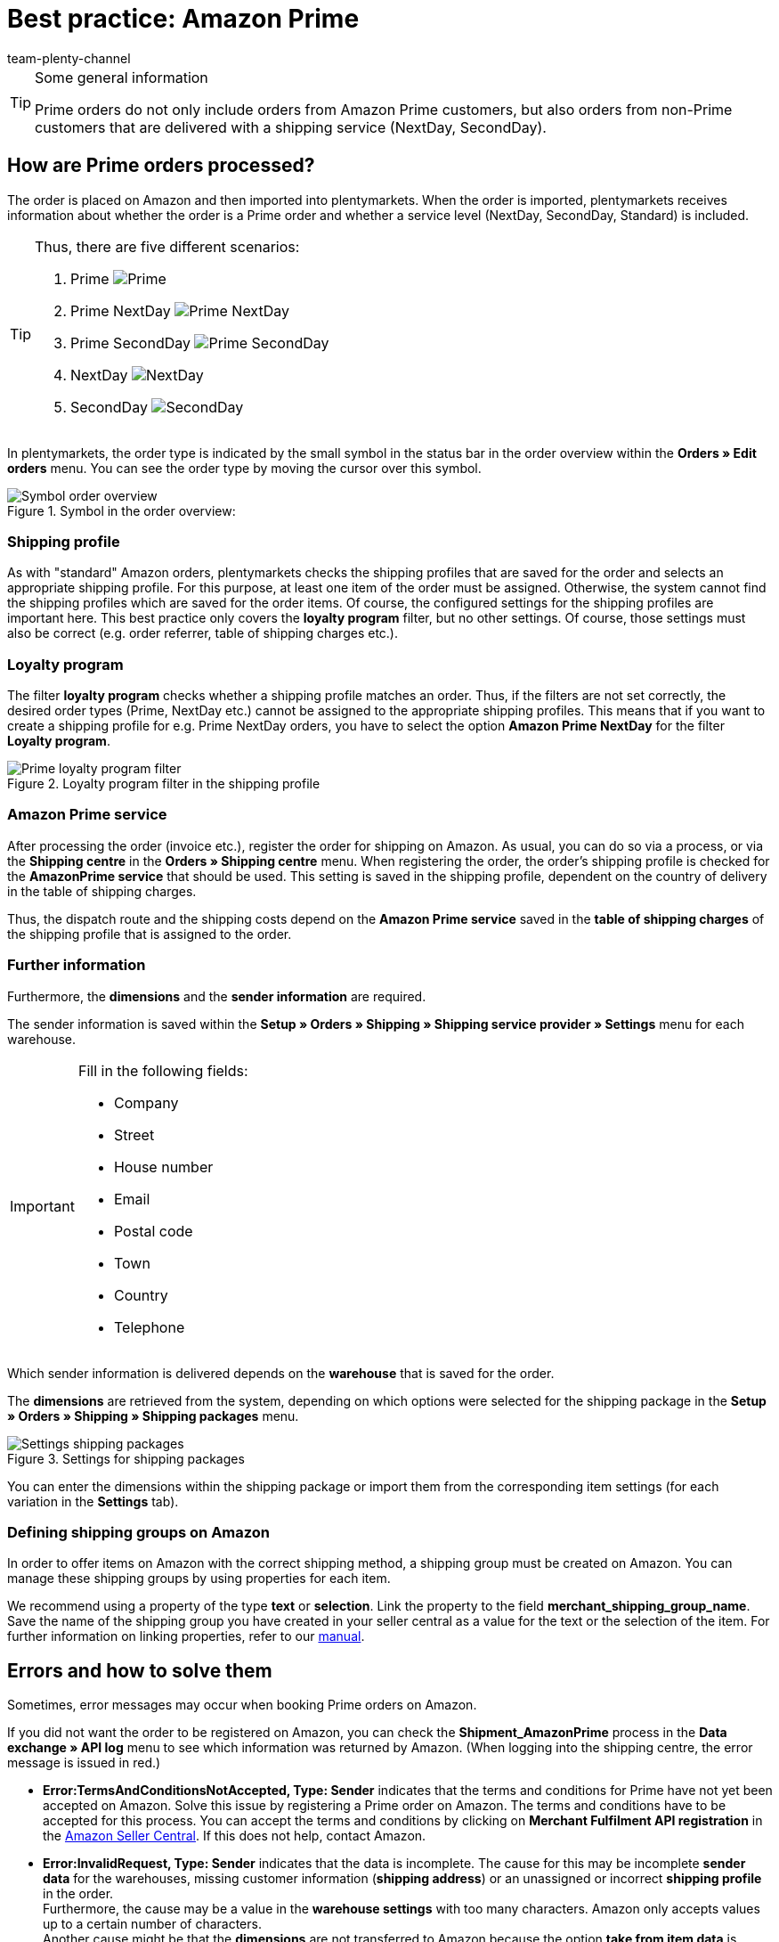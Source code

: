 = Best practice: Amazon Prime
:author: team-plenty-channel
:keywords: Amazon, Prime, order, shipping, NextDay, SecondDay, Prime NextDay, Prime SecondDay, Prime order, Prime error
:id: HVTSBI0

[TIP]
.Some general information
====
Prime orders do not only include orders from Amazon Prime customers, but also orders from non-Prime customers that are delivered with a shipping service (NextDay, SecondDay).
====

[#100]
== How are Prime orders processed?

The order is placed on Amazon and then imported into plentymarkets. When the order is imported, plentymarkets receives information about whether the order is a Prime order and whether a service level (NextDay, SecondDay, Standard) is included.

[TIP]
.Thus, there are five different scenarios:
====
1. Prime [[symbol-Prime]]
image:markets:bp-amazon-prime-ap.png[Prime]
2. Prime NextDay [[symbol-PrimeNextDay]]
image:markets:bp-amazon-prime-ap1.png[Prime NextDay]
3. Prime SecondDay [[symbol-PrimeSecondDay]]
image:markets:bp-amazon-prime-ap2.png[Prime SecondDay]
4. NextDay [[symbol-NextDay]]
image:markets:bp-amazon-prime-a1.png[NextDay]
5. SecondDay [[symbol-SecondDay]]
image:markets:bp-amazon-prime-a2.png[SecondDay]
====

In plentymarkets, the order type is indicated by the small symbol in the status bar in the order overview within the *Orders » Edit orders* menu. You can see the order type by moving the cursor over this symbol.

[[symbol-order]]
.Symbol in the order overview:
image::markets:bp-amazon-prime-symbol-order.png[Symbol order overview]

[#150]
=== Shipping profile
As with "standard" Amazon orders, plentymarkets checks the shipping profiles that are saved for the order and selects an appropriate shipping profile. For this purpose, at least one item of the order must be assigned. Otherwise, the system cannot find the shipping profiles which are saved for the order items. Of course, the configured settings for the shipping profiles are important here. This best practice only covers the *loyalty program* filter, but no other settings. Of course, those settings must also be correct (e.g. order referrer, table of shipping charges etc.).

[#160]
=== Loyalty program
The filter *loyalty program* checks whether a shipping profile matches an order. Thus, if the filters are not set correctly, the desired order types (Prime, NextDay etc.) cannot be assigned to the appropriate shipping profiles. This means that if you want to create a shipping profile for e.g. Prime NextDay orders, you have to select the option *Amazon Prime NextDay* for the filter *Loyalty program*.

[[loyalty-program]]
.Loyalty program filter in the shipping profile
image::markets:bp-amazon-prime-filter.png[Prime loyalty program filter]

[#170]
=== Amazon Prime service
After processing the order (invoice etc.), register the order for shipping on Amazon. As usual, you can do so via a process, or via the *Shipping centre* in the *Orders » Shipping centre* menu.
When registering the order, the order's shipping profile is checked for the *AmazonPrime service* that should be used. This setting is saved in the shipping profile, dependent on the country of delivery in the table of shipping charges.

Thus, the dispatch route and the shipping costs depend on the *Amazon Prime service* saved in the *table of shipping charges* of the shipping profile that is assigned to the order.

[#180]
=== Further information
Furthermore, the *dimensions* and the *sender information* are required.

The sender information is saved within the *Setup » Orders » Shipping » Shipping service provider » Settings* menu for each warehouse.

[IMPORTANT]
.Fill in the following fields:
====
- Company
- Street
- House number
- Email
- Postal code
- Town
- Country
- Telephone
====

Which sender information is delivered depends on the *warehouse* that is saved for the order.

The *dimensions* are retrieved from the system, depending on which options were selected for the shipping package in the *Setup » Orders » Shipping » Shipping packages* menu.

[[shipping-packages]]
.Settings for shipping packages
image::markets:bp-amazon-prime-shipping-package.png[Settings shipping packages]

You can enter the dimensions within the shipping package or import them from the corresponding item settings (for each variation in the *Settings* tab).

[#190]
=== Defining shipping groups on Amazon
In order to offer items on Amazon with the correct shipping method, a shipping group must be created on Amazon.
You can manage these shipping groups by using properties for each item.

We recommend using a property of the type *text* or *selection*. Link the property to the field *merchant_shipping_group_name*.
Save the name of the shipping group you have created in your seller central as a value for the text or the selection of the item.
For further information on linking properties, refer to our xref:markets:amazon-setup.adoc#1400[manual].

[#200]
== Errors and how to solve them
Sometimes, error messages may occur when booking Prime orders on Amazon.

If you did not want the order to be registered on Amazon, you can check the *Shipment_AmazonPrime* process in the *Data exchange » API log* menu to see which information was returned by Amazon. (When logging into the shipping centre, the error message is issued in red.)

- *Error:TermsAndConditionsNotAccepted, Type: Sender* indicates that the terms and conditions for Prime have not yet been accepted on Amazon. Solve this issue by registering a Prime order on Amazon. The terms and conditions have to be accepted for this process. You can accept the terms and conditions by clicking on *Merchant Fulfilment API registration* in the link:https://sellercentral.amazon.de/sbr/buyShippingPreferences?language=en_DE&languageSwitched=1#buy_shipping_preferences[Amazon Seller Central^]. If this does not help, contact Amazon.
- *Error:InvalidRequest, Type: Sender* indicates that the data is incomplete. The cause for this may be incomplete *sender data* for the warehouses, missing customer information (*shipping address*) or an unassigned or incorrect *shipping profile* in the order. +
Furthermore, the cause may be a value in the *warehouse settings* with too many characters. Amazon only accepts values up to a certain number of characters. +
Another cause might be that the *dimensions* are not transferred to Amazon because the option *take from item data* is activated in the shipping packages settings, but there are no dimensions saved for the item.
- *Error:ShipmentAlreadyExists, Type: Sender* indicates that shipping has already been booked for this order.
- *Error:no AmazonPrime Service selected* indicates that no *Amazon shipping service* was saved in the table of shipping charges in the order’s shipping profile.
- *Error:ShippingServiceNotAvailable, Type: Sender* indicates that an Amazon service was saved for the order that does not match the order type (e.g. NextDay). Different services should be used for the different order types on Amazon. Check whether the correct shipping profile was saved for the order and whether the correct Amazon service was saved in the shipping profile.
- *Error:ResourceNotFound, Type: Sender* indicates that the order does not exist on Amazon or that the order was cancelled.
- *No Valid Warehouse Address* indicates that no values or no valid values were saved for the selected warehouse. Enter the values in the *Setup » Orders » Shipping » Shipping service provider » Settings* menu.
